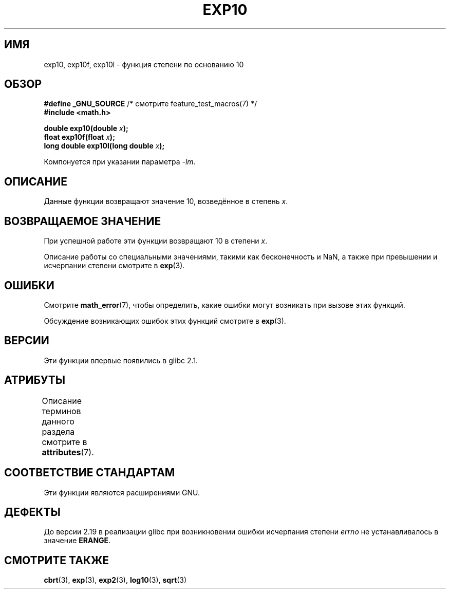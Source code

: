 .\" -*- mode: troff; coding: UTF-8 -*-
.\" Copyright 1993 David Metcalfe (david@prism.demon.co.uk)
.\" and Copyright 2008, Linux Foundation, written by Michael Kerrisk
.\"     <mtk.manpages@gmail.com>
.\"
.\" %%%LICENSE_START(VERBATIM)
.\" Permission is granted to make and distribute verbatim copies of this
.\" manual provided the copyright notice and this permission notice are
.\" preserved on all copies.
.\"
.\" Permission is granted to copy and distribute modified versions of this
.\" manual under the conditions for verbatim copying, provided that the
.\" entire resulting derived work is distributed under the terms of a
.\" permission notice identical to this one.
.\"
.\" Since the Linux kernel and libraries are constantly changing, this
.\" manual page may be incorrect or out-of-date.  The author(s) assume no
.\" responsibility for errors or omissions, or for damages resulting from
.\" the use of the information contained herein.  The author(s) may not
.\" have taken the same level of care in the production of this manual,
.\" which is licensed free of charge, as they might when working
.\" professionally.
.\"
.\" Formatted or processed versions of this manual, if unaccompanied by
.\" the source, must acknowledge the copyright and authors of this work.
.\" %%%LICENSE_END
.\"
.\" References consulted:
.\"     Linux libc source code
.\"     Lewine's _POSIX Programmer's Guide_ (O'Reilly & Associates, 1991)
.\"     386BSD man pages
.\" Modified 1993-07-24 by Rik Faith (faith@cs.unc.edu)
.\" Modified 1995-08-14 by Arnt Gulbrandsen <agulbra@troll.no>
.\" Modified 2002-07-27 by Walter Harms
.\" 	(walter.harms@informatik.uni-oldenburg.de)
.\"*******************************************************************
.\"
.\" This file was generated with po4a. Translate the source file.
.\"
.\"*******************************************************************
.TH EXP10 3 2017\-09\-15 GNU "Руководство программиста Linux"
.SH ИМЯ
exp10, exp10f, exp10l \- функция степени по основанию 10
.SH ОБЗОР
.nf
\fB#define _GNU_SOURCE\fP         /* смотрите feature_test_macros(7) */
\fB#include <math.h>\fP
.PP
\fBdouble exp10(double \fP\fIx\fP\fB);\fP
\fBfloat exp10f(float \fP\fIx\fP\fB);\fP
\fBlong double exp10l(long double \fP\fIx\fP\fB);\fP
.fi
.PP
Компонуется при указании параметра \fI\-lm\fP.
.SH ОПИСАНИЕ
Данные функции возвращают значение 10, возведённое в степень \fIx\fP.
.SH "ВОЗВРАЩАЕМОЕ ЗНАЧЕНИЕ"
При успешной работе эти функции возвращают 10 в степени \fIx\fP.
.PP
Описание работы со специальными значениями, такими как бесконечность и NaN,
а также при превышении и исчерпании степени смотрите в \fBexp\fP(3).
.SH ОШИБКИ
Смотрите \fBmath_error\fP(7), чтобы определить, какие ошибки могут возникать
при вызове этих функций.
.PP
Обсуждение возникающих ошибок этих функций смотрите в \fBexp\fP(3).
.SH ВЕРСИИ
Эти функции впервые появились в glibc 2.1.
.SH АТРИБУТЫ
Описание терминов данного раздела смотрите в \fBattributes\fP(7).
.TS
allbox;
lbw28 lb lb
l l l.
Интерфейс	Атрибут	Значение
T{
\fBexp10\fP(),
\fBexp10f\fP(),
\fBexp10l\fP()
T}	Безвредность в нитях	MT\-Safe
.TE
.SH "СООТВЕТСТВИЕ СТАНДАРТАМ"
Эти функции являются расширениями GNU.
.SH ДЕФЕКТЫ
.\" http://sources.redhat.com/bugzilla/show_bug.cgi?id=6787
До версии 2.19 в реализации glibc при возникновении ошибки исчерпания
степени \fIerrno\fP не устанавливалось в значение \fBERANGE\fP.
.SH "СМОТРИТЕ ТАКЖЕ"
\fBcbrt\fP(3), \fBexp\fP(3), \fBexp2\fP(3), \fBlog10\fP(3), \fBsqrt\fP(3)
